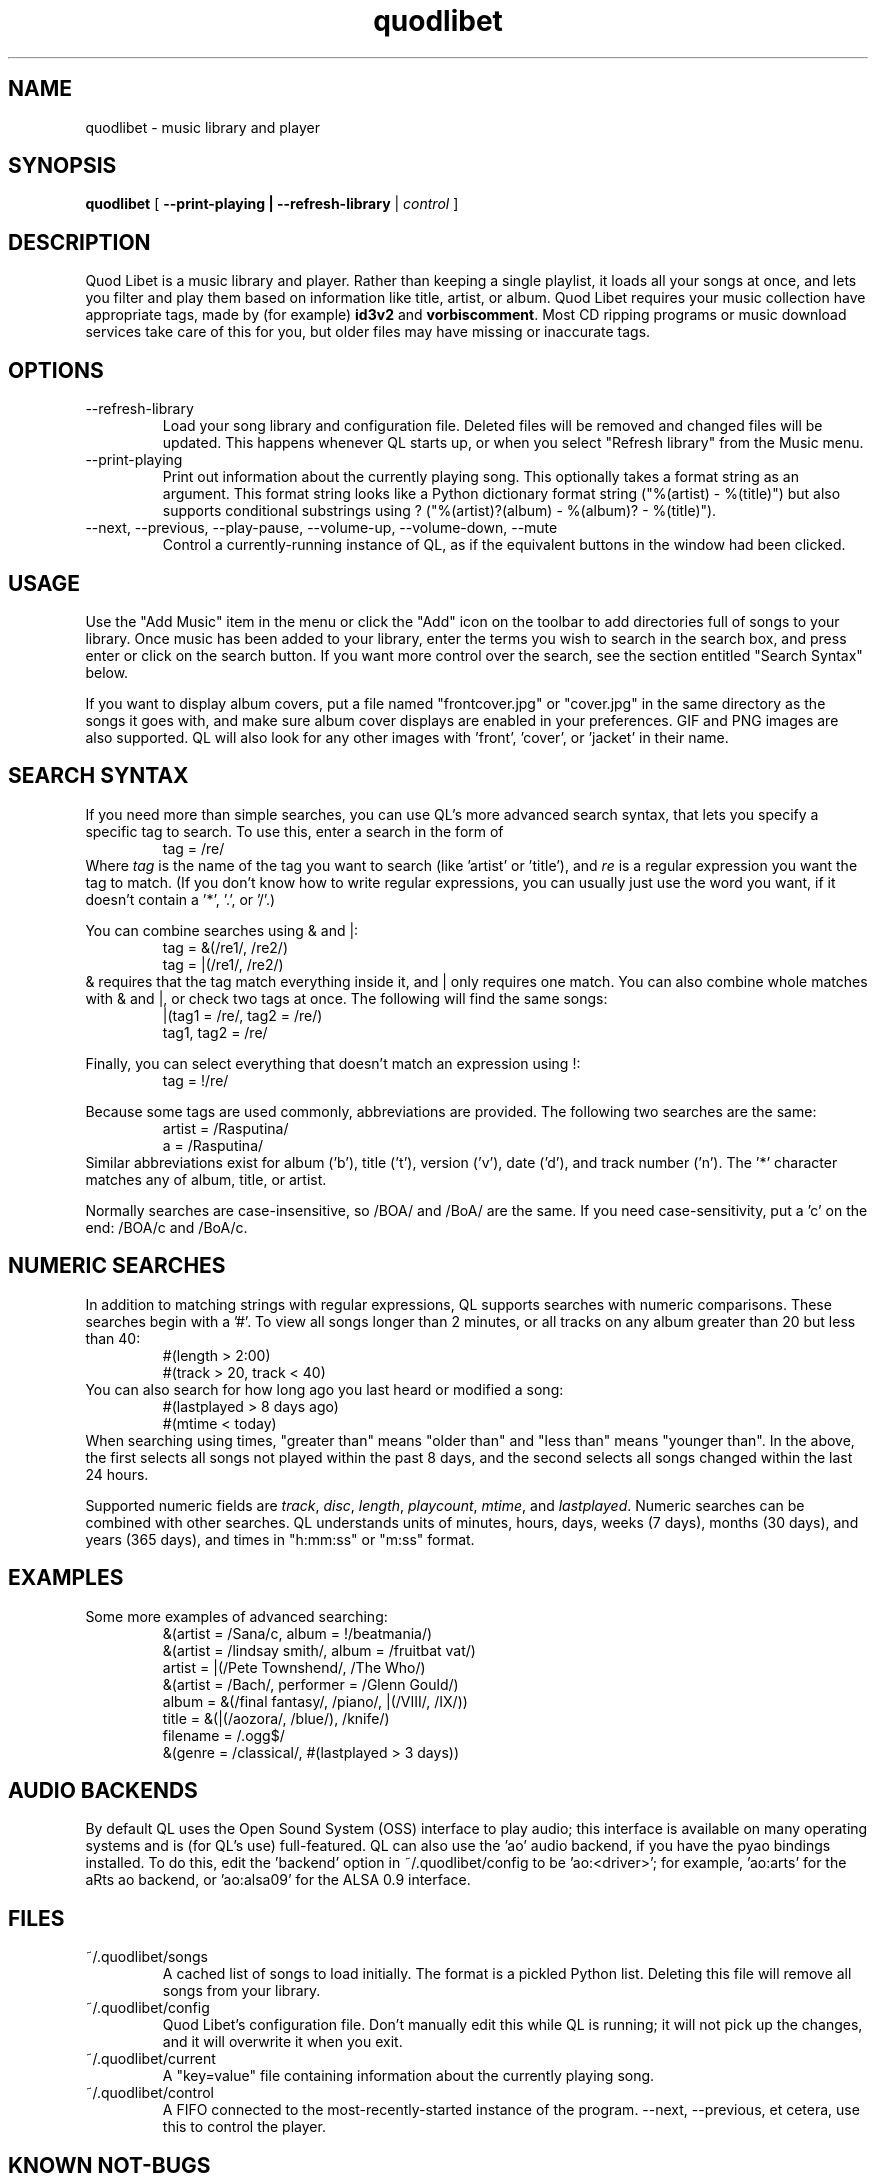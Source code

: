 .TH quodlibet 1 "November 6th, 2004"
.SH NAME
quodlibet \- music library and player
.SH SYNOPSIS
\fBquodlibet\fR [ \fB\-\-print\-playing | \fB\-\-refresh\-library\fR | \fIcontrol\fR ]
.SH DESCRIPTION
Quod Libet is a music library and player. Rather than keeping a single
playlist, it loads all your songs at once, and lets you filter and
play them based on information like title, artist, or album.
Quod Libet requires your music collection have appropriate tags,
made by (for example) \fBid3v2\fR and \fBvorbiscomment\fR. Most CD
ripping programs or music download services take care of this for you,
but older files may have missing or inaccurate tags.
.SH OPTIONS
.IP \-\-refresh\-library
Load your song library and configuration file. Deleted files will be
removed and changed files will be updated. This happens whenever
QL starts up, or when you select "Refresh library" from the Music
menu.
.IP \-\-print\-playing
Print out information about the currently playing song. This optionally
takes a format string as an argument. This format string looks like a
Python dictionary format string ("%(artist)\ \-\ %(title)")
but also supports conditional substrings using ?
("%(artist)?(album)\ \-\ %(album)?\ \-\ %(title)").
.IP \-\-next,\ \-\-previous,\ \-\-play\-pause,\ \-\-volume\-up,\ \-\-volume\-down,\ \-\-mute
Control a currently-running instance of QL, as if the equivalent
buttons in the window had been clicked.
.SH USAGE
Use the "Add Music" item in the menu or click the "Add" icon on the
toolbar to add directories full of songs to your library. Once music
has been added to your library, enter the terms you wish to search in
the search box, and press enter or click on the search button. If you
want more control over the search, see the section entitled "Search
Syntax" below.
.PP
If you want to display album covers, put a file named "frontcover.jpg"
or "cover.jpg" in the same directory as the songs it goes with, and
make sure album cover displays are enabled in your preferences. GIF
and PNG images are also supported. QL will also look for any other
images with 'front', 'cover', or 'jacket' in their name.
.SH SEARCH SYNTAX
If you need more than simple searches, you can use QL's more advanced
search syntax, that lets you specify a specific tag to search. To use
this, enter a search in the form of
.RS
tag = /re/
.RE
Where \fItag\fR is the name of the tag you want to search (like 'artist'
or 'title'), and \fIre\fR is a regular expression you want
the tag to match. (If you don't know how to write regular expressions,
you can usually just use the word you want, if it doesn't contain
a '*', '\.', or '/'.)
.PP
You can combine searches using & and |:
.RS
tag = &(/re1/, /re2/)
.br
tag = |(/re1/, /re2/)
.RE
& requires that the tag match everything inside it, and | only
requires one match. You can also combine whole matches with & and |,
or check two tags at once. The following will find the same songs:
.RS
|(tag1 = /re/, tag2 = /re/)
.br
tag1, tag2 = /re/
.RE
.PP
Finally, you can select everything that doesn't match an expression
using !:
.RS
tag = !/re/
.RE
.PP
Because some tags are used commonly, abbreviations are provided. The
following two searches are the same:
.RS
artist = /Rasputina/
.br
a = /Rasputina/
.RE
Similar abbreviations exist for album ('b'), title ('t'), version
('v'), date ('d'), and track number ('n'). The '*' character matches 
any of album, title, or artist.
.PP
Normally searches are case-insensitive, so /BOA/ and /BoA/ are the
same. If you need case-sensitivity, put a 'c' on the end: /BOA/c and
/BoA/c.
.SH NUMERIC SEARCHES
In addition to matching strings with regular expressions, QL supports
searches with numeric comparisons. These searches begin with a '#'.
To view all songs longer than 2 minutes, or all tracks on any
album greater than 20 but less than 40:
.RS
#(length > 2:00)
.br
#(track > 20, track < 40)
.RE
You can also search for how long ago you last heard or modified a
song:
.RS
#(lastplayed > 8 days ago)
.br
#(mtime < today)
.RE
When searching using times, "greater than" means "older than" and
"less than" means "younger than". In the above, the first
selects all songs not played within the past 8 days, and the second
selects all songs changed within the last 24 hours.
.PP
Supported numeric fields are
.IR track ,
.IR disc ,
.IR length ,
.IR playcount ,
.IR mtime ,
and
.IR lastplayed .
Numeric searches can be combined with other searches. QL understands
units of minutes, hours, days, weeks (7 days), months (30 days), and years
(365 days), and times in "h:mm:ss" or "m:ss" format.
.SH EXAMPLES
Some more examples of advanced searching:
.RS
&(artist = /Sana/c, album = !/beatmania/)
.br
&(artist = /lindsay smith/, album = /fruitbat vat/)
.br
artist = |(/Pete Townshend/, /The Who/)
.br
&(artist = /Bach/, performer = /Glenn Gould/)
.br
album = &(/final fantasy/, /piano/, |(/VIII/, /IX/))
.br
title = &(|(/aozora/, /blue/), /knife/)
.br
filename = /.ogg$/
.br
&(genre = /classical/, #(lastplayed > 3 days))
.RE
.SH AUDIO BACKENDS
By default QL uses the Open Sound System (OSS) interface to play audio;
this interface is available on many operating systems and is (for QL's use)
full-featured. QL can also use the 'ao' audio backend, if you have
the pyao bindings installed. To do this, edit the 'backend' option in
~/.quodlibet/config to be 'ao:<driver>'; for example, 'ao:arts' for the aRts
ao backend, or 'ao:alsa09' for the ALSA 0.9 interface.
.SH FILES
.IP ~/.quodlibet/songs
A cached list of songs to load initially. The format is a pickled
Python list. Deleting this file will remove all songs from your
library.
.IP ~/.quodlibet/config
Quod Libet's configuration file. Don't manually edit this while QL is
running; it will not pick up the changes, and it will overwrite it
when you exit.
.IP ~/.quodlibet/current
A "key=value" file containing information about the currently playing song.
.IP ~/.quodlibet/control
A FIFO connected to the most-recently-started instance of the program.
\-\-next, \-\-previous, et cetera, use this to control the player.
.SH KNOWN NOT-BUGS
Newlines are not supported within tag values. Using them will break a lot
of tools, not just QL. QL uses newlines as separators for multiple values
to make regex matches fast.
.PP
Filenames not in UTF-8 aren't read properly, because we don't know what
encoding they are. Similarly, filenames are always written in UTF-8 unless
your OS does some character set translation at the VFS layer (it doesn't).
.SH SEE ALSO
http://www.sacredchao.net/~piman/software/quodlibet.shtml,
.BR regex (7),
.BR vorbiscomment (1),
.BR id3v2 (1),
.BR vorbisgain (1),
http://www.xiph.org/ogg/vorbis/doc/v\-comment.html
